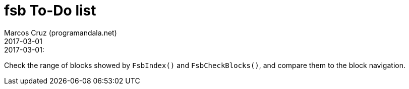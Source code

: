 = fsb To-Do list
:author: Marcos Cruz (programandala.net)
:revdate: 2017-03-01

// This file is written in AsciiDoc/Asciidoctor format.
// See <http://asciidoctor.org>.

.2017-03-01:

Check the range of blocks showed by `FsbIndex()` and
`FsbCheckBlocks()`, and compare them to the block navigation.

